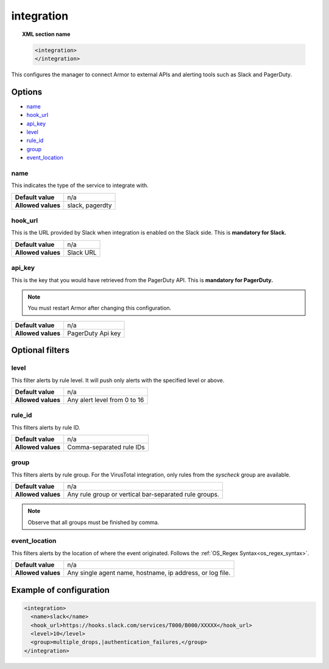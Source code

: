 .. _reference_ossec_integration:


integration
===========

.. topic:: XML section name

	.. code-block:: xml

		<integration>
		</integration>

This configures the manager to connect Armor to external APIs and alerting tools such as Slack and PagerDuty.

Options
-------

- `name`_
- `hook_url`_
- `api_key`_
- `level`_
- `rule_id`_
- `group`_
- `event_location`_

name
^^^^^^^^^^^

This indicates the type of the service to integrate with.

+--------------------+-----------------+
| **Default value**  | n/a             |
+--------------------+-----------------+
| **Allowed values** | slack, pagerdty |
+--------------------+-----------------+

hook_url
^^^^^^^^^^^

This is the URL provided by Slack when integration is enabled on the Slack side. This is **mandatory for Slack.**

+--------------------+-----------+
| **Default value**  | n/a       |
+--------------------+-----------+
| **Allowed values** | Slack URL |
+--------------------+-----------+

api_key
^^^^^^^^^^^

This is the key that you would have retrieved from the PagerDuty API. This is **mandatory for PagerDuty.**

.. note:: You must restart Armor after changing this configuration.

+--------------------+-------------------+
| **Default value**  | n/a               |
+--------------------+-------------------+
| **Allowed values** | PagerDuty Api key |
+--------------------+-------------------+

Optional filters
----------------

level
^^^^^

This filter alerts by rule level.  It will push only alerts with the specified level or above.

+--------------------+------------------------------+
| **Default value**  | n/a                          |
+--------------------+------------------------------+
| **Allowed values** | Any alert level from 0 to 16 |
+--------------------+------------------------------+

rule_id
^^^^^^^^^^

This filters alerts by rule ID.

+--------------------+--------------------------+
| **Default value**  | n/a                      |
+--------------------+--------------------------+
| **Allowed values** | Comma-separated rule IDs |
+--------------------+--------------------------+

group
^^^^^

This filters alerts by rule group. For the VirusTotal integration, only rules from the `syscheck` group are available.

+--------------------+------------------------------------------------------------+
| **Default value**  | n/a                                                        |
+--------------------+------------------------------------------------------------+
| **Allowed values** | Any rule group or vertical bar-separated rule groups.      |
+--------------------+------------------------------------------------------------+

.. note::
	Observe that all groups must be finished by comma.

event_location
^^^^^^^^^^^^^^^

This filters alerts by the location of where the event originated. Follows the :ref:`OS_Regex Syntax<os_regex_syntax>`.

+--------------------+-----------------------------------------------------------+
| **Default value**  | n/a                                                       |
+--------------------+-----------------------------------------------------------+
| **Allowed values** | Any single agent name, hostname, ip address, or log file. |
+--------------------+-----------------------------------------------------------+

Example of configuration
------------------------

.. code-block:: xml

    <integration>
      <name>slack</name>
      <hook_url>https://hooks.slack.com/services/T000/B000/XXXXX</hook_url>
      <level>10</level>
      <group>multiple_drops,|authentication_failures,</group>
    </integration>
